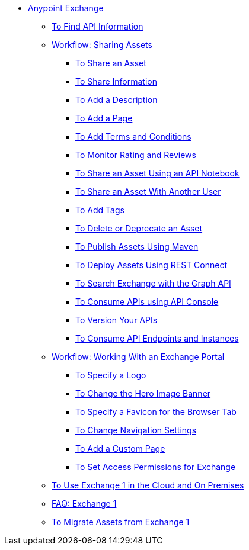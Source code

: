 // Anypoint Exchange ToC

* link:/anypoint-exchange/[Anypoint Exchange]
** link:/anypoint-exchange/ex2-to-find-info[To Find API Information]
** link:/anypoint-exchange/ex2-workflow-sharing-assets[Workflow: Sharing Assets]
*** link:/anypoint-exchange/ex2-to-share-an-asset[To Share an Asset]
*** link:/anypoint-exchange/ex2-to-share-information[To Share Information]
*** link:/anypoint-exchange/ex2-to-add-a-description[To Add a Description]
*** link:/anypoint-exchange/ex2-to-add-a-page[To Add a Page]
*** link:/anypoint-exchange/ex2-to-add-terms-and-conditions[To Add Terms and Conditions]
*** link:/anypoint-exchange/ex2-to-monitor-rating-and-reviews[To Monitor Rating and Reviews]
*** link:/anypoint-exchange/ex2-to-create-an-api-notebook[To Share an Asset Using an API Notebook]
*** link:/anypoint-exchange/ex2-to-share-an-asset-with-a-user[To Share an Asset With Another User]
*** link:/anypoint-exchange/ex2-to-add-tags[To Add Tags]
*** link:/anypoint-exchange/ex2-to-delete-asset[To Delete or Deprecate an Asset]
*** link:/anypoint-exchange/ex2-to-publish-assets-maven[To Publish Assets Using Maven]
*** link:/anypoint-exchange/ex2-to-deploy-using-rest-connect[To Deploy Assets Using REST Connect]
*** link:/anypoint-exchange/ex2-to-search-with-graph-api[To Search Exchange with the Graph API]
*** link:/anypoint-exchange/ex2-to-consume-apis-using-api-console[To Consume APIs using API Console]
*** link:/anypoint-exchange/ex2-to-version-apis[To Version Your APIs]
*** link:/anypoint-exchange/ex2-to-consume-api-endpoints[To Consume API Endpoints and Instances]
** link:/anypoint-exchange/ex2-workflow-portal[Workflow: Working With an Exchange Portal]
*** link:/anypoint-exchange/ex2-to-specify-a-logo[To Specify a Logo]
*** link:/anypoint-exchange/ex2-to-change-hero-image[To Change the Hero Image Banner]
*** link:/anypoint-exchange/ex2-to-specify-favicon[To Specify a Favicon for the Browser Tab]
*** link:/anypoint-exchange/ex2-to-change-nav-settings[To Change Navigation Settings]
*** link:/anypoint-exchange/ex2-to-add-a-custom-page[To Add a Custom Page]
*** link:/anypoint-exchange/ex2-to-set-permissions[To Set Access Permissions for Exchange]
** link:/anypoint-exchange/exchange1[To Use Exchange 1 in the Cloud and On Premises]
** link:/anypoint-exchange/exchange1[FAQ: Exchange 1]
** link:/anypoint-exchange/ex1-to-migrate-from-ex1[To Migrate Assets from Exchange 1]
